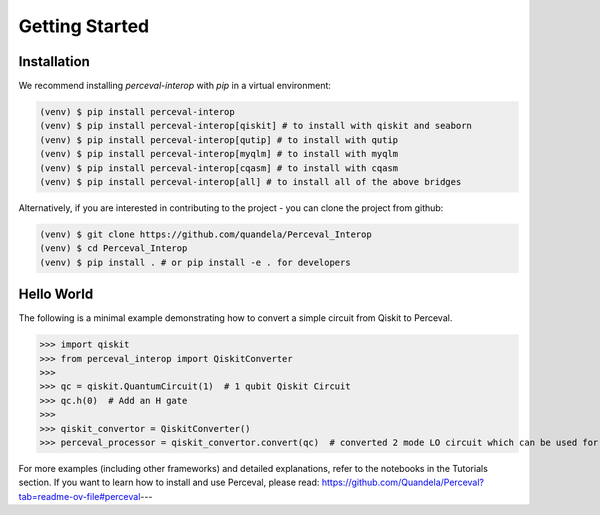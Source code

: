 Getting Started
===============

Installation
------------

We recommend installing `perceval-interop` with `pip` in a virtual environment:

.. code-block:: bash

   (venv) $ pip install perceval-interop
   (venv) $ pip install perceval-interop[qiskit] # to install with qiskit and seaborn
   (venv) $ pip install perceval-interop[qutip] # to install with qutip
   (venv) $ pip install perceval-interop[myqlm] # to install with myqlm
   (venv) $ pip install perceval-interop[cqasm] # to install with cqasm
   (venv) $ pip install perceval-interop[all] # to install all of the above bridges

Alternatively, if you are interested in contributing to the project - you can clone the project from github:

.. code-block:: bash

   (venv) $ git clone https://github.com/quandela/Perceval_Interop
   (venv) $ cd Perceval_Interop
   (venv) $ pip install . # or pip install -e . for developers

Hello World
-----------

The following is a minimal example demonstrating how to convert a simple circuit from Qiskit to Perceval.

>>> import qiskit
>>> from perceval_interop import QiskitConverter
>>>
>>> qc = qiskit.QuantumCircuit(1)  # 1 qubit Qiskit Circuit
>>> qc.h(0)  # Add an H gate
>>>
>>> qiskit_convertor = QiskitConverter()
>>> perceval_processor = qiskit_convertor.convert(qc)  # converted 2 mode LO circuit which can be used for photonic quantum computing

For more examples (including other frameworks) and detailed explanations, refer to the notebooks in the Tutorials section. If you want to learn
how to install and use Perceval, please read: https://github.com/Quandela/Perceval?tab=readme-ov-file#perceval---
